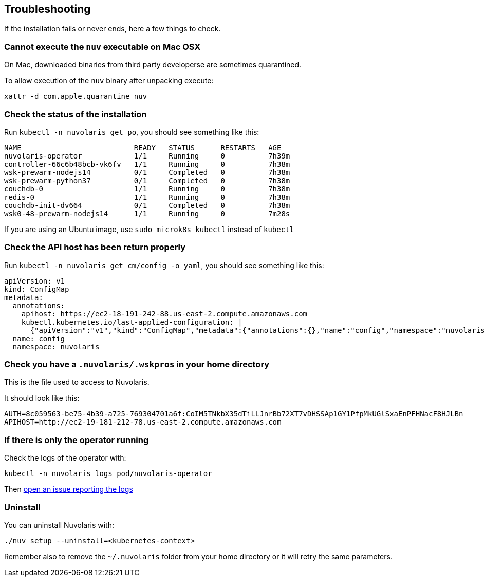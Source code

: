 == Troubleshooting
:doctype: book

If the installation fails or never ends, here a few things to check.

=== Cannot execute the `nuv` executable on Mac OSX

On Mac, downloaded binaries from third party developerse are sometimes quarantined.

To allow execution of the `nuv` binary after unpacking execute:

----
xattr -d com.apple.quarantine nuv
----

=== Check the status of the installation

Run `kubectl -n nuvolaris get po`, you should see something like this:

----
NAME                          READY   STATUS      RESTARTS   AGE
nuvolaris-operator            1/1     Running     0          7h39m
controller-66c6b48bcb-vk6fv   1/1     Running     0          7h38m
wsk-prewarm-nodejs14          0/1     Completed   0          7h38m
wsk-prewarm-python37          0/1     Completed   0          7h38m
couchdb-0                     1/1     Running     0          7h38m
redis-0                       1/1     Running     0          7h38m
couchdb-init-dv664            0/1     Completed   0          7h38m
wsk0-48-prewarm-nodejs14      1/1     Running     0          7m28s
----

If you are using an Ubuntu image, use `sudo microk8s kubectl` instead of `kubectl`

=== Check the API host has been return properly

Run `kubectl -n nuvolaris get cm/config -o yaml`, you should see something like this:

----
apiVersion: v1
kind: ConfigMap
metadata:
  annotations:
    apihost: https://ec2-18-191-242-88.us-east-2.compute.amazonaws.com
    kubectl.kubernetes.io/last-applied-configuration: |
      {"apiVersion":"v1","kind":"ConfigMap","metadata":{"annotations":{},"name":"config","namespace":"nuvolaris"}}
  name: config
  namespace: nuvolaris
----

=== Check you have a `.nuvolaris/.wskpros` in your home directory

This is the file used to access to Nuvolaris.

It should look like this:

----
AUTH=8c059563-be75-4b39-a725-769304701a6f:CoIM5TNkbX35dTiLLJnrBb72XT7vDHSSAp1GY1PfpMkUGlSxaEnPFHNacF8HJLBn
APIHOST=http://ec2-19-181-212-78.us-east-2.compute.amazonaws.com
----

=== If there is only the operator running

Check the logs of the operator with:

----
kubectl -n nuvolaris logs pod/nuvolaris-operator
----

Then https://github.com/nuvolaris/nuvolaris-cli[open an issue reporting the logs]

=== Uninstall

You can uninstall Nuvolaris with:

----
./nuv setup --uninstall=<kubernetes-context>
----

Remember also to remove the `~/.nuvolaris` folder from your home directory or it will retry the same parameters.
